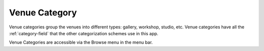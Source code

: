 .. _venue-category:

Venue Category
==============

Venue categories group the venues into different types: gallery,
workshop, studio, etc. Venue categories have all the
:ref:`category-field` that the other categorization schemes use in
this app.

Venue Categories are accessible via the Browse menu in the menu bar.
